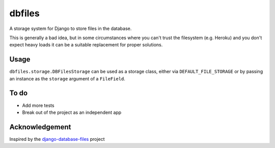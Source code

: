 =======
dbfiles
=======

A storage system for Django to store files in the database.

This is generally a bad idea, but in some circumstances where
you can't trust the filesystem (e.g. Heroku) and you don't
expect heavy loads it can be a suitable replacement for
proper solutions.

Usage
=====

``dbfiles.storage.DBFilesStorage`` can be used as a storage
class, either via ``DEFAULT_FILE_STORAGE`` or by passing an
instance as the ``storage`` argument of a ``FileField``.


To do
=====

- Add more tests
- Break out of the project as an independent app

Acknowledgement
===============
Inspired by the django-database-files_ project


.. _django-database-files:  https://github.com/bfirsh/django-database-files
